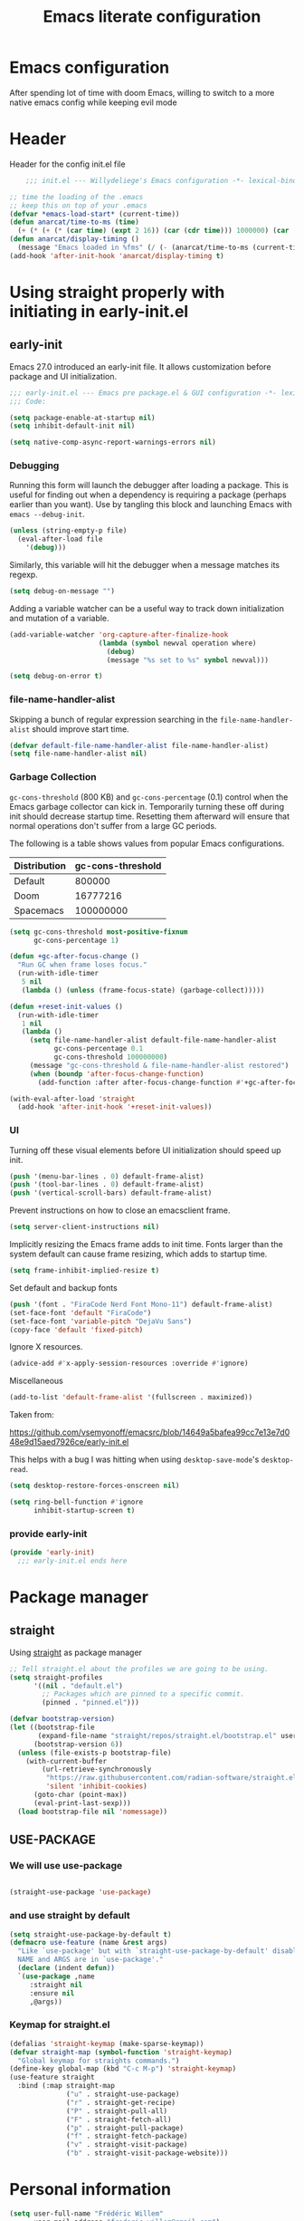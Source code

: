 #+TITLE: Emacs literate configuration
#+PROPERTY: header-args :tangle init.el :results none
#+OPTIONS: toc:nil num:nil
#+auto_tangle: t

* Emacs configuration
After spending lot of time with doom Emacs, willing to switch to a more native emacs config while keeping evil mode
* Header
Header for the config init.el file
#+begin_src emacs-lisp
    ;;; init.el --- Willydeliege's Emacs configuration -*- lexical-binding: t -*-

;; time the loading of the .emacs
;; keep this on top of your .emacs
(defvar *emacs-load-start* (current-time))
(defun anarcat/time-to-ms (time)
  (+ (* (+ (* (car time) (expt 2 16)) (car (cdr time))) 1000000) (car (cdr (cdr time)))))
(defun anarcat/display-timing ()
  (message "Emacs loaded in %fms" (/ (- (anarcat/time-to-ms (current-time)) (anarcat/time-to-ms *emacs-load-start*)) 1000000.0)))
(add-hook 'after-init-hook 'anarcat/display-timing t)

#+end_src

* Using straight properly with initiating in early-init.el
** early-init
:PROPERTIES:
:header-args: :tangle-mode o444 :results silent :tangle ~/.emacs.d/early-init.el
:END:
Emacs 27.0 introduced an early-init file. It allows customization before package and UI initialization.
#+begin_src emacs-lisp :lexical t
  ;;; early-init.el --- Emacs pre package.el & GUI configuration -*- lexical-binding: t; -*-
  ;;; Code:
#+end_src

#+begin_src emacs-lisp :lexical t
(setq package-enable-at-startup nil)
(setq inhibit-default-init nil)
#+end_src

#+begin_src emacs-lisp :lexical t
(setq native-comp-async-report-warnings-errors nil)
#+end_src

*** Debugging
Running this form will launch the debugger after loading a package.
This is useful for finding out when a dependency is requiring a package (perhaps earlier than you want).
Use by tangling this block and launching Emacs with =emacs --debug-init=.

#+begin_src emacs-lisp :var file="" :results silent :tangle no
(unless (string-empty-p file)
  (eval-after-load file
    '(debug)))
#+end_src

Similarly, this variable will hit the debugger when a message matches its regexp.
#+begin_src emacs-lisp :tangle no
(setq debug-on-message "")
#+end_src

Adding a variable watcher can be a useful way to track down initialization and mutation of a variable.
#+begin_src emacs-lisp :tangle no
(add-variable-watcher 'org-capture-after-finalize-hook
                      (lambda (symbol newval operation where)
                        (debug)
                        (message "%s set to %s" symbol newval)))
#+end_src

#+begin_src emacs-lisp :tangle no
(setq debug-on-error t)
#+end_src

*** file-name-handler-alist
Skipping a bunch of regular expression searching in the =file-name-handler-alist= should improve start time.
#+begin_src emacs-lisp :lexical t
(defvar default-file-name-handler-alist file-name-handler-alist)
(setq file-name-handler-alist nil)
#+end_src

*** Garbage Collection
=gc-cons-threshold= (800 KB) and =gc-cons-percentage= (0.1) control when the Emacs garbage collector can kick in.
Temporarily turning these off during init should decrease startup time.
Resetting them afterward will ensure that normal operations don't suffer from a large GC periods.

The following is a table shows values from popular Emacs configurations.

| Distribution | gc-cons-threshold |
|--------------+-------------------|
| Default      |            800000 |
| Doom         |          16777216 |
| Spacemacs    |         100000000 |

#+begin_src emacs-lisp :lexical t
(setq gc-cons-threshold most-positive-fixnum
      gc-cons-percentage 1)

(defun +gc-after-focus-change ()
  "Run GC when frame loses focus."
  (run-with-idle-timer
   5 nil
   (lambda () (unless (frame-focus-state) (garbage-collect)))))
#+end_src

#+begin_src emacs-lisp :lexical t
(defun +reset-init-values ()
  (run-with-idle-timer
   1 nil
   (lambda ()
     (setq file-name-handler-alist default-file-name-handler-alist
           gc-cons-percentage 0.1
           gc-cons-threshold 100000000)
     (message "gc-cons-threshold & file-name-handler-alist restored")
     (when (boundp 'after-focus-change-function)
       (add-function :after after-focus-change-function #'+gc-after-focus-change)))))

(with-eval-after-load 'straight
  (add-hook 'after-init-hook '+reset-init-values))
#+end_src

*** UI
Turning off these visual elements before UI initialization should speed up init.
#+begin_src emacs-lisp :lexical t
(push '(menu-bar-lines . 0) default-frame-alist)
(push '(tool-bar-lines . 0) default-frame-alist)
(push '(vertical-scroll-bars) default-frame-alist)
#+end_src

Prevent instructions on how to close an emacsclient frame.
#+begin_src emacs-lisp :lexical t
(setq server-client-instructions nil)
#+end_src

Implicitly resizing the Emacs frame adds to init time.
Fonts larger than the system default can cause frame resizing, which adds to startup time.
#+begin_src emacs-lisp :lexical t
(setq frame-inhibit-implied-resize t)
#+end_src

Set default and backup fonts
#+begin_src emacs-lisp :lexical t
(push '(font . "FiraCode Nerd Font Mono-11") default-frame-alist)
(set-face-font 'default "FiraCode")
(set-face-font 'variable-pitch "DejaVu Sans")
(copy-face 'default 'fixed-pitch)
#+end_src
Ignore X resources.
#+begin_src emacs-lisp :lexical t
(advice-add #'x-apply-session-resources :override #'ignore)
#+end_src

Miscellaneous
#+begin_src emacs-lisp
(add-to-list 'default-frame-alist '(fullscreen . maximized))
#+end_src

Taken from:

[[https://github.com/vsemyonoff/emacsrc/blob/14649a5bafea99cc7e13e7d048e9d15aed7926ce/early-init.el]]

This helps with a bug I was hitting when using =desktop-save-mode='s =desktop-read=.
#+begin_src emacs-lisp :lexical t
(setq desktop-restore-forces-onscreen nil)
#+end_src

#+begin_src emacs-lisp :lexical t
(setq ring-bell-function #'ignore
      inhibit-startup-screen t)
#+end_src

*** provide early-init
#+begin_src emacs-lisp :lexical t
(provide 'early-init)
  ;;; early-init.el ends here
#+end_src

* Package manager
** straight
Using [[https://github.com/radian-software/straight.el#getting-started][straight]] as package manager
#+begin_src emacs-lisp
;; Tell straight.el about the profiles we are going to be using.
(setq straight-profiles
      '((nil . "default.el")
        ;; Packages which are pinned to a specific commit.
        (pinned . "pinned.el")))
#+end_src

#+begin_src emacs-lisp
(defvar bootstrap-version)
(let ((bootstrap-file
       (expand-file-name "straight/repos/straight.el/bootstrap.el" user-emacs-directory))
      (bootstrap-version 6))
  (unless (file-exists-p bootstrap-file)
    (with-current-buffer
        (url-retrieve-synchronously
         "https://raw.githubusercontent.com/radian-software/straight.el/develop/install.el"
         'silent 'inhibit-cookies)
      (goto-char (point-max))
      (eval-print-last-sexp)))
  (load bootstrap-file nil 'nomessage))
#+end_src

** USE-PACKAGE
*** We will use use-package
#+begin_src emacs-lisp

(straight-use-package 'use-package)

#+end_src
*** and use straight by default
#+begin_src emacs-lisp
(setq straight-use-package-by-default t)
(defmacro use-feature (name &rest args)
  "Like `use-package' but with `straight-use-package-by-default' disabled.
  NAME and ARGS are in `use-package'."
  (declare (indent defun))
  `(use-package ,name
     :straight nil
     :ensure nil
     ,@args))
#+end_src

*** Keymap for straight.el
#+begin_src emacs-lisp
  (defalias 'straight-keymap (make-sparse-keymap))
  (defvar straight-map (symbol-function 'straight-keymap)
    "Global keymap for straights commands.")
  (define-key global-map (kbd "C-c M-p") 'straight-keymap)
  (use-feature straight
    :bind (:map straight-map
                ("u" . straight-use-package)
                ("r" . straight-get-recipe)
                ("P" . straight-pull-all)
                ("F" . straight-fetch-all)
                ("p" . straight-pull-package)
                ("f" . straight-fetch-package)
                ("v" . straight-visit-package)
                ("b" . straight-visit-package-website)))
#+end_src

* Personal information
#+begin_src emacs-lisp
(setq user-full-name "Frédéric Willem"
      user-mail-address "frederic.willem@gmail.com")
#+end_src

* Defaults
** Save place
#+begin_src emacs-lisp
;; Save the last place edited in files
(use-feature saveplace
  :config
  (save-place-mode 1)
  (setq save-place-file (locate-user-emacs-file "places" ".emacs-places")
        save-place-forget-unreadable-files nil))
#+end_src

** Emacs
#+begin_src emacs-lisp
  (use-feature emacs
    :bind ("C-x C" . save-buffers-kill-emacs)
    :init
    (require 'diary-lib)
    (shell-command "xcape -e 'Control_L=Escape'")
    (defvar ctrl-z-map (make-sparse-keymap))
    (global-set-key [(control ?z)] ctrl-z-map))
#+end_src

** Winner-mode
#+begin_src emacs-lisp
  (use-feature winner
    :bind (:map winner-mode-map
                ("C-\\" . winner-undo)
                ("C-|" . winner-redo))
    :init
    (winner-mode)
    (keymap-unset winner-mode-map "C-c <left>")
    (keymap-unset winner-mode-map "C-c <right>"))
#+end_src

** Recentf
#+begin_src emacs-lisp
(use-feature recentf
  :hook (emacs-startup .  recentf-mode)
  :config
  (setq recentf-max-menu-items 25)
  (setq recentf-max-saved-items 25)
  (add-to-list 'recentf-exclude "~/.emacs.d/.cache/treemacs-persist"))
#+end_src

** Line numbers
#+begin_src emacs-lisp
(use-feature display-line-numbers
  :hook ((text-mode prog-mode) . display-line-numbers-mode)
  :config
  (setq-default display-line-numbers-type 'relative
                display-line-numbers-width 4))
#+end_src

** Display time in modeline
#+begin_src emacs-lisp
  (setq display-time-day-and-date t)
  (setq display-time-default-load-average nil)
  (setq display-time-24hr-format t)
  (display-time-mode)
#+end_src

** Defaults
#+begin_src emacs-lisp
(display-battery-mode 1)
(setq browse-url-browser-function 'browse-url-generic
      browse-url-generic-program "google-chrome-stable")
(defvar my/uname (shell-command-to-string "uname -a"))
(global-prettify-symbols-mode)
(defun delete-visited-file (buffer-name)
  "Delete the file visited by the buffer named BUFFER-NAME."
  (interactive "bDelete file visited by buffer ")
  (let* ((buffer (get-buffer buffer-name))
         (filename (buffer-file-name buffer)))
    (when buffer
      (when (and filename
                 (file-exists-p filename))
        (delete-file filename))
      (kill-buffer buffer))))
(keymap-global-set "C-x D" 'delete-visited-file)
(defvar my/using-android (string-match "Android" my/uname))
#+end_src

** isearch
#+begin_src emacs-lisp
  (use-feature isearch
    :config
    (setq isearch-lazy-count t
          isearch-repeat-on-direction-change t
          isearch-wrap-pause 'no
          isearch-allow-prefix t))
#+end_src

** ispell
#+begin_src emacs-lisp
  (use-feature ispell
    ;; :custom
    ;; (ispell-dictionary "fr_FR,en_US,en_GB")
    :config
    (ispell-set-spellchecker-params))

#+end_src

** Help
*** Helpful
Better help buffer
#+begin_src emacs-lisp
(use-package helpful
  :init
  (setq helpful--view-literal t)
  :bind (("C-c C-." . helpful-at-point)
         ("C-h f" . helpful-callable)
         ("C-h v" . helpful-variable)
         ("C-h k" . helpful-key)
         ("C-h x" . helpful-command)))
#+end_src

*** Womanizer
#+begin_src emacs-lisp
(use-feature help
  :bind (:map help-map
              ("W" . woman)))
#+end_src

** Terminals
*** Vterm
#+begin_src emacs-lisp
  (use-package vterm
    :bind (:map project-prefix-map
                ("t" . project-vterm))
    :preface
    (defun project-vterm ()
      (interactive)
      (defvar vterm-buffer-name)
      (let* ((default-directory (project-root     (project-current t)))
             (vterm-buffer-name (project-prefixed-buffer-name "vterm"))
             (vterm-buffer (get-buffer vterm-buffer-name)))
        (if (and vterm-buffer (not current-prefix-arg))
            (pop-to-buffer vterm-buffer  (bound-and-true-p display-comint-buffer-action))
          (vterm))))
    :init
    (with-eval-after-load 'project
      (add-to-list 'project-switch-commands     '(project-vterm "Vterm") t))
    :hook (vterm-mode . puni-disable-puni-mode))
#+end_src

*** Meow-vterm
#+begin_src emacs-lisp
(use-package meow-vterm
  :straight (meow-vterm :host github :repo "accelbread/meow-vterm")
  :init
  (meow-vterm-enable))
#+end_src

*** Vterm toggle
#+begin_src emacs-lisp
(use-package vterm-toggle
  :bind (("C-c t t" . vterm-toggle)
         ("C-c t V" . vterm-toggle-cd)))
#+end_src

*** Multi vterm
Use vterm as multiplexer
#+begin_src emacs-lisp
(use-package multi-vterm
  :bind ( ("C-c t m" . multi-vterm)
          :map vterm-mode-map
          ("C-c t r" . multi-vterm-rename-buffer)
          ("C-c t n" . multi-vterm-next)
          ("C-c t p" . multi-vterm-prev))
  :config
  (define-key vterm-mode-map [return]  #'vterm-send-return)
  (setq vterm-keymap-exceptions nil))
#+end_src

*** Eshell
#+begin_src emacs-lisp
(use-feature eshell
  :bind ("C-c t e" . eshell))
(use-package eshell-vterm
  :hook (eshell-mode . eshell-vterm-mode)
  :after eshell
  :config)
#+end_src

*** Exec path
#+begin_src emacs-lisp
(use-package exec-path-from-shell
  :init
  (exec-path-from-shell-initialize))
#+end_src

** Custom.el
see [[https://github.com/protesilaos/dotfiles/blob/master/emacs/.emacs.d/prot-emacs.org#44-the-initel-setting-to-send-custom-file-to-oblivion][Prot's advice on custom.el]]
#+begin_src emacs-lisp
;; Disable the damn thing by making it disposable.
(setq custom-file (make-temp-file "emacs-custom-"))
(defun my/open-custon-file ()
  "Open the custom file."
  (interactive)
  (find-file custom-file))
(keymap-global-set "C-x c" 'my/open-custon-file)
#+end_src

** Backup files
#+begin_src emacs-lisp
  (use-feature files
    :config
    (setq backup-directory-alist `(("." . ,(expand-file-name "tmp/backups/" user-emacs-directory))))

    ;; auto-save-mode doesn't create the path automatically!
    (make-directory (expand-file-name "tmp/auto-saves/" user-emacs-directory) t)

    (setq auto-save-list-file-prefix (expand-file-name "tmp/auto-saves/sessions/" user-emacs-directory)
          auto-save-file-name-transforms `((".*" ,(expand-file-name "tmp/auto-saves/" user-emacs-directory) t)))

    (setq create-lockfiles nil))
#+end_src

** GPG
#+begin_src emacs-lisp
  (use-feature epa-file
    :init
    (epa-file-enable)
    (setq epa-file-encrypt-to "frederic.willem@gmail.com")
    (setq epg-pinentry-mode 'loopback))
#+end_src

** Mini buffer
#+begin_src emacs-lisp
  (setq enable-recursive-minibuffers t)
  (minibuffer-depth-indicate-mode)
#+end_src

* Keys
** meow
#+begin_src emacs-lisp
  (use-package meow
    :hook (meow-mode . meow-org-note-insert)
    :init
    (defun meow-org-note-insert ()
      "Enter insert mode in org note buffer.
      This is needed for minor modes"
      (if
          (or
           (equal
            (buffer-name)
            "*Org Note*")
           (equal
            (buffer-name)
            "COMMIT_EDITMSG"))
          (meow-insert-mode)))
    :config
    (defun meow-setup ()
      (setq meow-use-clipboard t
            meow-select-on-change nil
            meow-use-cursor-position-hack t
            meow-use-enhanced-selection-effect t)  ;; optional, for visual effect
      (add-to-list 'meow-mode-state-list '(mu4e-view-mode . motion))
      (add-to-list 'meow-mode-state-list '(cfw:calendar-mode . motion))
      (setcdr (assq 'vterm-mode meow-mode-state-list) 'insert)
      (add-to-list 'meow-keypad-start-keys '(?z . ?z) t)
      (meow-motion-overwrite-define-key
       ;; switch 'e' and 'p'
       '("e" . meow-prev)
       '("'" . repeat)
       '("<escape>" . ignore))
      (meow-leader-define-key
       ;; To the originally e in MOTION state, use SPC e.
       '("e" . "H-e")
       '("_" . meow-universal-argument)
       '("1" . meow-digit-argument)
       '("2" . meow-digit-argument)
       '("3" . meow-digit-argument)
       '("4" . meow-digit-argument)
       '("5" . meow-digit-argument)
       '("6" . meow-digit-argument)
       '("7" . meow-digit-argument)
       '("8" . meow-digit-argument)
       '("9" . meow-digit-argument)
       '("0" . meow-digit-argument))
      (meow-normal-define-key
       '("0" . meow-expand-0)
       '("1" . meow-expand-1)
       '("2" . meow-expand-2)
       '("3" . meow-expand-3)
       '("4" . meow-expand-4)
       '("5" . meow-expand-5)
       '("6" . meow-expand-6)
       '("7" . meow-expand-7)
       '("8" . meow-expand-8)
       '("9" . meow-expand-9)
       '("-" . negative-argument)
       '(";" . meow-reverse)
       '("," . meow-inner-of-thing)
       '("." . meow-bounds-of-thing)
       '("=" . format-all-region-or-buffer)
       '("[" . meow-beginning-of-thing)
       '("]" . meow-end-of-thing)
       '("/" . meow-visit)
       '("a" . meow-append)
       '("A" . meow-open-below)
       '("b" . meow-back-word)
       '("B" . meow-back-symbol)
       '("c" . meow-change)
       '("d" . meow-delete)
       '("e" . meow-prev)
       '("E" . meow-prev-expand)
       '("f" . meow-find)
       '("g" . meow-cancel-selection)
       '("G" . meow-grab)
       '("m" . meow-left)
       '("M" . meow-left-expand)
       '("i" . meow-right)
       '("I" . meow-right-expand)
       '("j" . meow-join)
       '("k" . meow-kill)
       '("l" . meow-line)
       '("L" . meow-goto-line)
       '("h" . meow-mark-word)
       '("H" . meow-mark-symbol)
       '("n" . meow-next)
       '("N" . meow-next-expand)
       '("o" . meow-block)
       '("O" . meow-to-block)
       '("p" . meow-yank)
       '("q" . meow-quit)
       '("r" . meow-replace)
       '("s" . meow-insert)
       '("S" . meow-open-above)
       '("t" . meow-till)
       '("u" . meow-undo)
       '("U" . meow-undo-in-selection)
       '("v" . meow-search)
       '("w" . meow-next-word)
       '("W" . meow-next-symbol)
       '("x" . meow-delete)
       '("X" . meow-backward-delete)
       '("y" . meow-save)
       '("z" . meow-pop-selection)
       '("'" . repeat)
       '("_" . meow-universal-argument)
       '("<escape>" . ignore)))
    (meow-setup)
    (meow-global-mode 1))
#+end_src

* Org mode
** Org basics
*** Org-mode
#+begin_src emacs-lisp
  (use-package org
    :straight (:type built-in)
    :hook (org-mode                . my/prettify)
    ;; :hook (server-after-make-frame . my/custom-agenda)
    :bind (("C-c l"               . org-store-link)
           ("C-c a"               . org-agenda)
           :map ctrl-z-map
           ("z"               . org-capture)
           ("a"               . my/custom-agenda)
           :map org-mode-map
           ("C-c $"               . org-archive-subtree-default))
    :custom
    (org-return-follows-link t)
    (org-agenda-skip-deadline-prewarning-if-scheduled t)
    (org-agenda-skip-timestamp-if-deadline-is-shown t)
    (org-agenda-restore-windows-after-quit t)
    (org-deadline-warning-days 5)
    (org-enforce-todo-dependencies t)
    :custom-face
    (org-agenda-date-weekend-today ((t (:inherit org-agenda-date
                                                 :underline t
                                                 :height 1.3))))
    (org-agenda-date-today ((t (:inherit org-agenda-date
                                         :underline t
                                         :height 1.3))))
    (org-level-1 ((t (:height 1.2))))
    (org-level-2 ((t (:height 1.15))))
    (org-level-3 ((t (:height 1.1))))
    :init
    (defun my/prettify ()
      (setq prettify-symbols-alist '((":PROPERTIES:" . "⚙️")
                                     (":LOGBOOK:" . "☰")
                                     ("#+begin_src" . ?✎)
                                     ("#+end_src"   . ?□)
                                     ("DEADLINE:" . "📆")
                                     ("CLOCK:" . "⏳")
                                     ("SCHEDULED:"  . "🪟") ; It's a window - not a plus sign in a box
                                     (":END:" . "🔚" ))))
    (setq org-directory "~/org/")
    (defvar journal-file "journal.org")
    (defun build-agenda ()
      (interactive)
      (setq org-agenda-files (directory-files org-directory nil ".*==project.*"))
      (add-to-list 'org-agenda-files journal-file)
      (add-to-list 'org-agenda-files "~/org/inbox.org"))
    (defun my-org-agenda ()
      (interactive)
      (if (not org-agenda-files)
          (build-agenda)))

     (add-function :before after-focus-change-function 'build-agenda)
   ;; Agenda styling
    (setq org-stuck-projects '("+Project/PROJ" ("NEXT" "WAIT" "MEETING" "HOLD") nil ""))
    (setq  org-agenda-block-separator ?─
           org-agenda-time-grid
           '((daily today require-timed)
             (800 1000 1200 1400 1600 1800 2000)
             " ┄┄┄┄┄ " "┄┄┄┄┄┄┄┄┄┄┄┄┄┄┄")
           org-agenda-current-time-string
           "⭠ now ─────────────────────────────────────────────────")
    (setq org-startup-indented t)
    (setq org-attach-store-link-p 'file)
    (org-babel-do-load-languages 'org-babel-load-languages
                                 (append org-babel-load-languages
                                         '((shell     . t)
                                           (java      . t))))
    (setq org-archive-default-command 'org-archive-to-archive-sibling)
    (setq org-confirm-babel-evaluate nil)
    (setq
     ;; Edit settings
     org-log-done 'time
     org-log-into-drawer t
     org-auto-align-tags nil
     org-tags-column 0
     org-fold-catch-invisible-edits 'show-and-error
     org-special-ctrl-a/e t
     org-insert-heading-respect-content t

     ;; Org styling, hide markup etc.
     org-hide-emphasis-markers t
     org-pretty-entities t
     org-ellipsis "…")
    (setq org-capture-templates `( ("p" "Protocol" entry
                                    (file+headline ,(concat org-directory "inbox.org") "Inbox")
                                    "* %:description\n Source:  %u, %:annotation \n#+BEGIN_QUOTE\n%i\n#+END_QUOTE\n\n\n%?" :immediate-finish t)
                                   ("L" "Protocol Link" entry
                                    (file+headline ,(concat org-directory "inbox.org") "Inbox")
                                    "* %? [[%:link][%:description]] \n Captured On: %U" :immediate-finish t)))
    (defun capture-filename ()
      "Select the project filename to capture to."
      (interactive)
      (let ((fpath (read-file-name "Project file name: "
                                   "~/org/*==project*"
                                   nil nil nil)))
        (find-file fpath)
        (goto-char (org-find-exact-headline-in-buffer "Tasks"))))
    (add-to-list 'org-capture-templates
                 '("t" "New [t]ask" entry
                   (function capture-filename)
                   "* TODO %?\n  %i"
                   :jump-to-captured t))
    (add-to-list 'org-capture-templates
                 '("j" "[j]ournal entry" entry
                   (file+olp+datetree journal-file)
                   "*  %<%I:%M %p>: %? " :tree-type year))

    (defun my/archive-project ()
      "Steps to archive a =project="
      (let (
            (org-enforce-todo-dependencies nil)
            (org-capture-templates
             '(("j" "journal" entry
                (file+olp+datetree journal-file)
                "* DONE %a\nCLOSED: %U\n%(org-paste-subtree 1)" :immediate-finish t :tree-type year))))
        (org-map-entries (lambda ()
                           (org-todo 'done)) nil 'tree)
        (org-copy-subtree)
        (denote-keywords-add '("ARCHIVE"))
        (denote-keywords-remove)
        (denote-rename-file-using-front-matter (buffer-file-name))
        (org-capture nil "j")))
    (defun make-archive()
      "Only archive when Tasks heading get the ARCHIVE tag."
      (when (and (member "ARCHIVE" (org-get-tags))
                 (member "Tasks" (org-heading-components)))
        (my/archive-project)))
    (add-hook 'org-after-tags-change-hook
              'make-archive)
    (setq org-datetree-add-timestamp 'active)
    (setq org-refile-targets '((org-agenda-files :maxlevel . 3)))
    (setq org-outline-path-complete-in-steps nil)         ; Refile in a single go
    (setq org-startup-folded 'show2levels)
    (setq org-tag-alist '((:startgroup . nil)
                          ("work" . ?w) ("family" . ?f)
                          ("personal" . ?p)
                          (:endgroup . nil)
                          ("ARCHIVE" . ?a)))
    (setq org-todo-keywords
          '((sequence
             "TODO(t)"  ; A task that needs doing & is ready to do
             "NEXT(n)"  ; The nex task in to perform in the project
             "MEETING"  ; Meeting
             "WAIT(w@)"  ; Something external is holding up this task
             "HOLD(h@)"  ; This task is paused/on hold because of me
             "IDEA(i)"  ; An unconfirmed and unapproved task or notion
             "|"
             "CANCELLED(c)"
             "DONE(d)")  ; Task successfully completed
            (sequence
             "PROJ(p)"  ; A project, which usually contains other tasks
             "|"
             "KILL(k)")
            (sequence
             "REPLY(r)"
             "|"
             "REPLIED(R)")))
    (setq org-todo-keyword-faces
          (quote (("TODO" :foreground "red" :weight bold)
                  ("NEXT" :foreground "blue" :weight bold)
                  ("WAITING" :foreground "orange" :weight bold)
                  ("DONE" :foreground "forest green" :weight bold)
                  ("HOLD" :foreground "magenta" :weight bold)
                  ("CANCELLED" :foreground "forest green" :weight bold)
                  ("MEETING" :foreground "forest green" :weight bold))))
    ;; make org-protocol available
    (require 'org-protocol)
    (defun my/custom-agenda ()
      "Open the agenda =z= view"
      (interactive)
      (my-org-agenda)
      (org-agenda nil "z")
      (delete-other-windows)))
#+end_src

*** Org-contrib
#+begin_src emacs-lisp
(use-package org-contrib
  :after org
  :init
  (require 'org-checklist))
#+end_src

** Org auto tangle
#+begin_src emacs-lisp
(use-package org-auto-tangle
  :after org
  :hook (org-mode . org-auto-tangle-mode))
#+end_src

** Org-agenda
*** org-super-agenda
#+begin_src emacs-lisp
  (use-package org-super-agenda
    :straight (org-super-agenda :type git :flavor melpa :host github :repo "willydeliege/org-super-agenda")
    :after org
    :config
    (org-super-agenda-mode)
    (setq org-agenda-custom-commands
          '(("z" "My view"
             ((agenda "" ((org-agenda-span 2)
                          (org-agenda-start-day "+0d")
                          (org-super-agenda-groups
                           '((:name ""
                                    :time-grid t
                                    :date today
                                    :deadline today
                                    :scheduled today)
                             ;; :order 1)
                             (:name "---------------------------------------------------------------------------------------" :anything)
                             ;; (:discard (:anything))
                             ))))
              (alltodo "" ((org-agenda-overriding-header "")
                           (org-super-agenda-groups
                            '(;; Each group has an implicit boolean OR operator between its selectors.
                              (:name "Important/Urgent"
                                     :and (:deadline (before "+2d") :priority "A")
                                     :and (:scheduled (before "+2d") :priority "A")
                                     :face (:foreground "firebrick1"))
                              (:name "Important/Not urgent"
                                     :and (:deadline (after "+2d") :priority "A")
                                     :and (:scheduled (after "+2d") :priority "A"))
                              (:name "Passed deadline"
                                     :and (:deadline past :todo ("TODO" "WAIT" "HOLD" "NEXT"))
                                     :face (:foreground "#7f1b19"))
                              (:scheduled past)
                              (:scheduled future)
                              (:priority<= "B"
                                           ;; Show this section after "Today" and "Important", because
                                           ;; their order is unspecified, defaulting to 0. Sections
                                           ;; are displayed lowest-number-first.
                                           :order 1)
                              (:name "Meeting"
                                     :todo "MEETING"
                                     :order 7)
                              (:name "Next"
                                     :todo "NEXT"
                                     :order 8)
                              (:name "Waiting"
                                     :todo "WAIT"
                                     :order 9)
                              (:name "On hold"
                                     :todo "HOLD"
                                     :order 10)
                              (:discard (:todo "PROJ"))))))))))
    (add-to-list 'org-agenda-custom-commands
                 '("w" "Weekly review" agenda ""
                   ((org-agenda-span 8)
                    (org-agenda-start-day "-7d")
                    (org-agenda-skip-archived-trees nil)
                    (org-agenda-start-with-log-mode 'only)
                    (org-agenda-log-mode-items '(state closed clock))))))
#+end_src

** Olivetti
*** Visual-mode
#+begin_src emacs-lisp
(use-package visual-fill-column)
#+end_src

*** olivetti-mode
Distraction-free writing
#+begin_src emacs-lisp
(use-package olivetti
  :config
  (defun my/distraction-free ()
    "Distraction-free writing environment using Olivetti package."
    (interactive)
    (if (equal olivetti-mode nil)
        (progn
          (window-configuration-to-register 1)
          (delete-other-windows)
          (text-scale-set 2)
          (setq display-line-numbers nil)
          ;; (visual-fill-column-mode)
          (olivetti-mode t))
      (progn
        (if (eq (length (window-list)) 1)
            (jump-to-register 1))
        (setq display-line-numbers 'relative)
        ;; (visual-fill-column-mode 0)
        (olivetti-mode 0)
        (text-scale-set 0))))
  :bind
  (("<f9>" . my/distraction-free)))
#+end_src

** Org notifications
#+begin_src emacs-lisp
(use-package org-alert
  :hook (after-init . org-alert-enable)
  :init
  (setq alert-default-style 'libnotify))
#+end_src

** Org clip link
#+begin_src emacs-lisp
  (use-package org-cliplink
    :after org
    :bind (:map ctrl-z-map
           ("l" . org-cliplink)))
#+end_src

** Org download
#+begin_src emacs-lisp
(use-package org-download :after org)
#+end_src

** Org ql
#+begin_src emacs-lisp
  (use-package org-ql
    :after org-super-agenda
    :custom
    (org-ql-views
     '(("Overview: Agenda-like" :buffers-files org-agenda-files :query
        (and
         (not
          (done))
         (or
          (habit)
          (deadline auto)
          (scheduled :to today)
          (ts-active :on today)))
        :sort
        (todo priority date)
        :super-groups org-super-agenda-groups :title "Agenda-like")
       ("Overview: NEXT tasks" :buffers-files org-agenda-files :query
        (todo "NEXT")
        :sort
        (date priority)
        :super-groups org-super-agenda-groups :title "Overview: NEXT tasks")
       ("Calendar: Today" :buffers-files org-agenda-files :query
        (ts-active :on today)
        :title "Today" :super-groups org-super-agenda-groups :sort
        (priority))
       ("Calendar: This week" .
        #[0 "\301 \302\303\304\305\304\306\304\307\310\301 \311\1!\10>\204\34\0\312\313\314\3D\"\210\211\315H\204\232\0\211\315\316\317\320\311\6\6!\10>\2048\0\312\313\314\6\10D\"\210\5\321H\204\223\0\5\321\311\6\10!\10>\210\6\7\322H\6\10\323H\6\11\324H\6\12\325H\6\13\326H\6\14\327H\5\203\215\0\4\203\215\0\3\203\215\0\2\203\215\0\1\203\215\0\211\203\215\0\330\331\6\7\6\7\6\7\6\7\6\7\6\7&\6!\266\206\202\221\0\330 \266\206I\210\5\321H\"!I\210\211\315H\262\1[\6\12#&\7\302\303\332\305\333\306\333\307\310\327\301 \311\1!\10>\204\300\0\312\313\314\3D\"\210\211\315H\204>\1\211\315\316\317\320\311\6\6!\10>\204\334\0\312\313\314\6\10D\"\210\5\321H\2047\1\5\321\311\6\10!\10>\210\6\7\322H\6\10\323H\6\11\324H\6\12\325H\6\13\326H\6\14\327H\5\2031\1\4\2031\1\3\2031\1\2\2031\1\1\2031\1\211\2031\1\330\331\6\7\6\7\6\7\6\7\6\7\6\7&\6!\266\206\2025\1\330 \266\206I\210\5\321H\"!I\210\211\315H\262\1Z\6\13#&\7\334\335 \336\337\5\340\6\6\257\5\341\342\343\344\345\346&\10\207"
            [cl-struct-ts-tags ts-now ts-apply :hour 0 :minute :second ts-adjust day type-of signal wrong-type-argument ts 7 string-to-number format-time-string "%w" 17 3 2 1 4 5 6 float-time encode-time 23 59 org-ql-search org-agenda-files ts-active :from :to :title "This week" :super-groups org-super-agenda-groups :sort
                               (priority)]
            34 "Show items with an active timestamp during this calendar week." nil])
       ("Calendar: Next week" .
        #[0 "\301\302\303\304 #\305\306\307\310\307\311\307\301\302\304 \312\1!\10>\204 \0\313\314\315\3D\"\210\211\303H\204\236\0\211\303\316\317\320\312\6\6!\10>\204<\0\313\314\315\6\10D\"\210\5\321H\204\227\0\5\321\312\6\10!\10>\210\6\7\322H\6\10\323H\6\11\324H\6\12\325H\6\13\326H\6\14\327H\5\203\221\0\4\203\221\0\3\203\221\0\2\203\221\0\1\203\221\0\211\203\221\0\330\331\6\7\6\7\6\7\6\7\6\7\6\7&\6!\266\206\202\225\0\330 \266\206I\210\5\321H\"!I\210\211\303H\262\1[\6\12#&\7\305\306\332\310\333\311\333\301\302\327\304 \312\1!\10>\204\304\0\313\314\315\3D\"\210\211\303H\204B\1\211\303\316\317\320\312\6\6!\10>\204\340\0\313\314\315\6\10D\"\210\5\321H\204;\1\5\321\312\6\10!\10>\210\6\7\322H\6\10\323H\6\11\324H\6\12\325H\6\13\326H\6\14\327H\5\2035\1\4\2035\1\3\2035\1\2\2035\1\1\2035\1\211\2035\1\330\331\6\7\6\7\6\7\6\7\6\7\6\7&\6!\266\206\2029\1\330 \266\206I\210\5\321H\"!I\210\211\303H\262\1Z\6\13#&\7\334\335 \336\337\5\340\6\6\257\5\341\342\343\344\345\346&\10\207"
            [cl-struct-ts-tags ts-adjust day 7 ts-now ts-apply :hour 0 :minute :second type-of signal wrong-type-argument ts string-to-number format-time-string "%w" 17 3 2 1 4 5 6 float-time encode-time 23 59 org-ql-search org-agenda-files ts-active :from :to :title "Next week" :super-groups org-super-agenda-groups :sort
                               (priority)]
            34 "Show items with an active timestamp during the next calendar week." nil])
       ("Review: Recently timestamped" . org-ql-view-recent-items)
       (#("Review: Dangling tasks" 0 22
          (help-echo "Tasks whose ancestor is done"))
        :buffers-files org-agenda-files :query
        (and
         (todo)
         (ancestors
          (done)))
        :title
        #("Review: Dangling tasks" 0 22
          (help-echo "Tasks whose ancestor is done"))
        :sort
        (todo priority date)
        :super-groups
        ((:auto-parent t)))
       (#("Review: Stale tasks" 0 19
          (help-echo "Tasks without a timestamp in the past 2 weeks"))
        :buffers-files org-agenda-files :query
        (and
         (ancestors
          (todo "PROJ"))
         (todo)
         (not
          (ts :from -14)))
        :sort
        (todo priority date)
        :narrow nil :super-groups
        ((:auto-parent t))
        :title "Review: Stale tasks")
       (#("Review: Stuck projects" 0 22
          (help-echo "Tasks with sub-tasks but no NEXT sub-tasks"))
        :buffers-files org-agenda-files :query
        (and
         (todo "PROJ")
         (descendants
          (todo))
         (not
          (descendants
           (todo "NEXT"))))
        :title
        #("Review: Stuck projects" 0 22
          (help-echo "Tasks with sub-tasks but no NEXT sub-tasks"))
        :sort
        (date priority)
        :super-groups org-super-agenda-groups))))
#+end_src

** Org crypt
#+begin_src emacs-lisp
(use-feature org-crypt
  :config
  (require 'org-crypt)
  (org-crypt-use-before-save-magic)
  (setq org-tags-exclude-from-inheritance '("crypt"))
  (setq org-crypt-key "frederic.willem@gmail.com"))
#+end_src

** Org passwords
#+begin_src emacs-lisp
  (use-package org-passwords
    :defer 5
    :straight `(org-passwords :type git :repo "https://bitbucket.org/alfaromurillo/org-passwords.el.git" :files (:defaults))
    :bind ((:map ctrl-z-map
                 ("q" . org-passwords)
                 :map org-passwords-mode-map
                 ("C-c u" . org-passwords-copy-username)
                 ("C-c s" . org-passwords-copy-password)
                 ("C-c o" . org-passwords-open-url)))
    :custom
    (org-passwords-file "~/org/password.org.gpg")
    :config
    (setq enable-recursive-minibuffers t)
    (setq org-passwords-random-words-dictionary "/etc/dictionaries-common/words")
    (add-to-list 'org-capture-templates
                 '("P" "password" entry (file "~/org/password.org.gpg")
                   "* %^{Title}\n  %^{URL}p %^{USERNAME}p %^{PASSWORD}p")))
#+end_src

** org-timeblock
#+begin_src emacs-lisp
  (use-package org-timeblock
    :bind (:map ctrl-z-map
                ("t" . org-timeblock)))
#+end_src

* Dired
** Dired
#+begin_src emacs-lisp
  (use-feature dired
    :hook (dired-mode . dired-hide-details-mode)
    :hook (dired-mode . dired-omit-mode)
    :custom
    (dired-create-destination-dirs 'ask)
    :init
    (setq dired-omit-files (rx (seq bol "." (not (any "."))))
          dired-listing-switches "-Al -h -v --group-directories-first"))
#+end_src

** Dired sudo
#+begin_src emacs-lisp
(use-package dired-toggle-sudo :after dired)
#+end_src

** Dired subtree
#+begin_src emacs-lisp
  (use-package dired-subtree
    :after dired
    :bind (:map dired-mode-map
                ("TAB" . dired-subtree-toggle)))
#+end_src

** Dired imenu
#+begin_src emacs-lisp
(use-package dired-imenu
  :after dired)
#+end_src

** Dired git
#+begin_src emacs-lisp
(use-package dired-git-info
  :bind (:map dired-mode-map
              (")" . dired-git-info-mode))
  :after (dired))
#+end_src

** fd-dired
#+begin_src emacs-lisp
(use-package fd-dired
  :config
  (defun fd-name-dired-vcs (dir pattern)
    (interactive
     "DFd-name (directory): \nsFd-name (filename regexp): ")
    (let ((fd-dired-pre-fd-args
           (concat " --no-ignore-vcs " fd-dired-pre-fd-args)))
      (fd-dired dir (shell-quote-argument pattern))))
  (defun fd-grep-dired-vcs (dir regexp)
    (interactive "DFd-grep (directory): \nsFd-grep (rg regexp): ")
    (let ((fd-dired-pre-fd-args
           (concat " --no-ignore-vcs " fd-dired-pre-fd-args)))
      (fd-dired dir (concat "--exec " fd-grep-dired-program
                            " " fd-grep-dired-pre-grep-args " "
                            (shell-quote-argument regexp)
                            " -0 -ls ")))))
#+end_src

* Version control
** Magit
#+begin_src emacs-lisp
  ;; wanted by magit
  (use-package transient)

  (use-package magit
    :bind (("C-M-g" . magit-status)
           :map ctl-x-map
           ("g" . magit-status)
           :map project-prefix-map
           ("m" . magit-project-status))
    :custom
    (magit-diff-refine-hunk 'all)
    (magit-define-global-key-bindings 'default)
    :init
    (with-eval-after-load 'project
      (add-to-list 'project-switch-commands     '(magit-project-status "magit") t))
    :config
    (setq magit-display-buffer-function 'magit-display-buffer-same-window-except-diff-v1))
#+end_src

** Orgit
#+begin_src emacs-lisp
(use-package orgit :after magit)
#+end_src

** Forge
Used to play with forges like GitHub or gitlab
#+begin_src emacs-lisp
(use-package forge
  :after magit)
#+end_src

** Orgit for forge
#+begin_src emacs-lisp
(use-package orgit-forge
  :after (orgit forge))
#+end_src

** Diff-hl
#+begin_src emacs-lisp
  (use-package diff-hl
    :bind (:map ctrl-z-map
                ("v *" . diff-hl-show-hunk)
                ("v S" . diff-hl-stage-current-hunk)
                ("v [" . diff-hl-previous-hunk)
                ("v ]" . diff-hl-next-hunk)
                ("v n" . diff-hl-revert-hunk)
                ("v {" . diff-hl-show-hunk-previous)
                ("v }" . diff-hl-show-hunk-next))
    :hook ((magit-pre-refresh . diff-hl-magit-pre-refresh)
           (magit-post-refresh . diff-hl-magit-post-refresh)
           (dired-mode . diff-hl-dired-mode))
    :custom
    (diff-hl-draw-borders nil)
    (diff-hl-show-staged-changes nil)
    (diff-hl-show-hunk-inline-popup-smart-lines nil)
    :init
    (global-diff-hl-mode 1)
    (diff-hl-flydiff-mode 1))
#+end_src

* Denote
** Denote Protesilaos Stavrou

#+begin_src emacs-lisp
(use-package denote
  :after org
  :straight (:host sourcehut :repo "protesilaos/denote")
  :hook (dired-mode . denote-dired-mode)
  :bind (("C-c n n" . denote)
         ("C-c n c" . denote-region) ; "contents" mnemonic
         ("C-c n n" . denote-type)
         ("C-c n d" . denote-date)
         ("C-c n z" . denote-signature) ; "zettelkasten" mnemonic
         ("C-c n s" . denote-subdirectory)
         ("C-c n t" . denote-template)
         ("C-c n r" . denote-rename-file)
         ("C-c n R" . denote-rename-file-using-front-matter)
         ("C-c n p" . my/find-project-files)
         :map org-mode-map
         ("C-c n i" . denote-link) ; "insert" mnemonic
         ("C-c n I" . denote-add-links)
         ("C-c n b" . denote-backlinks)
         ("C-c n k a" . denote-keywords-add)
         ("C-c n k r" . denote-keywords-remove)
         ("C-c n f f" . denote-find-link)
         ("C-c n f b" . denote-find-backlink)
         ;; Key bindings specifically for Dired.
         :map dired-mode-map
         ("C-c C-d C-i" . denote-link-dired-marked-notes)
         ("C-c C-d C-r" . denote-dired-rename-files)
         ("C-c C-d C-k" . denote-dired-rename-marked-files-with-keywords)
         ("C-c C-d C-R" . denote-dired-rename-marked-files-using-front-matter))
  :init
  (defun my/find-project-files()
    "Open dired and select the projects files."
    (interactive)
    (dired "~/org/*==project*"))
  :config
  ;; Remember to check the doc strings of those variables.
  (setq denote-directory org-directory)
  (setq denote-known-keywords '("project" "family" "work" "personal" "archive"))
  (setq denote-infer-keywords t)
  (setq denote-sort-keywords t)
  (setq denote-file-type nil) ; Org is the default, set others here
  (setq denote-excluded-directories-regexp nil)
  (setq denote-excluded-keywords-regexp nil)
  (setq denote-prompts '(title keywords template signature))

  ;; Pick dates, where relevant, with Org's advanced interface:
  (setq denote-date-prompt-use-org-read-date t)


  ;; Read this manual for how to specify `denote-templates'.  We do not
  ;; include an example here to avoid potential confusion.

  (setq denote-templates
        '((empty . "")
          (project .  "#+category: TO_FILL\n\n\n* Objective/Goals\n* Brainstorming\n* PROJ Tasks\n** TODO initial task\n* Communication\n* Dates\n* Notes\n* Reference material\n")))

  (setq denote-date-format nil) ; read doc string
  (defun my-denote-org-extract-subtree (&optional silo)
    "Create new Denote note using current Org subtree.
   Make the new note use the Org file type, regardless of the value
   of `denote-file-type'.

   With an optional SILO argument as a prefix (\\[universal-argument]),
   ask user to select a SILO from `my-denote-silo-directories'.

   Use the subtree title as the note's title.  If available, use the
   tags of the heading are used as note keywords.

   Delete the original subtree."
    (interactive
     (list (when current-prefix-arg
             (completing-read "Select a silo: " my-denote-silo-directories nil t))))
    (if-let ((text (org-get-entry))
             (heading (org-get-heading :no-tags :no-todo :no-priority :no-comment)))
        (let ((element (org-element-at-point))
              (tags (org-get-tags))
              (denote-user-enforced-denote-directory silo))
          (delete-region (org-entry-beginning-position)
                         (save-excursion (org-end-of-subtree t) (point)))
          (denote heading
                  tags
                  'org
                  nil
                  (or
                   ;; Check PROPERTIES drawer for :created: or :date:
                   (org-element-property :CREATED element)
                   (org-element-property :DATE element)
                   ;; Check the subtree for CLOSED
                   (org-element-property :raw-value
                                         (org-element-property :closed element))))
          (insert text))
      (user-error "No subtree to extract; aborting")))

  ;; By default, we do not show the context of links.  We just display
  ;; file names.  This provides a more informative view.
  (setq denote-backlinks-show-context t)

  ;; Also see `denote-link-backlinks-display-buffer-action' which is a bit
  ;; advanced.

  ;; If you use Markdown or plain text files (Org renders links as buttons
  ;; right away)
  (add-hook 'find-file-hook #'denote-link-buttonize-buffer)

  ;; We use different ways to specify a path for demo purposes.
  (setq denote-dired-directories
        (list denote-directory
              (thread-last denote-directory (expand-file-name "attachments"))
              ;; (expand-file-name "~/Documents/books")
              ))


  ;; Automatically rename Denote buffers using the `denote-rename-buffer-format'.
  (denote-rename-buffer-mode 1)


  (setq denote-org-capture-specifiers "%l\n%i\n%?")

  ;; Also check the commands `denote-link-after-creating',
  ;; `denote-link-or-create'.  You may want to bind them to keys as well.


  ;; If you want to have Denote commands available via a right click
  ;; context menu, use the following and then enable
  ;; `context-menu-mode'.
  (add-hook 'context-menu-functions #'denote-context-menu))
#+end_src

** Denote menu
#+begin_src emacs-lisp
(use-package denote-menu
  :after org
  :bind ("C-c d" . list-denotes)
  :init
  (require 'denote-org-dblock)
  (setq denote-menu-show-file-signature t)
  (defun my/denote-menu-filter-project-oonly ()
    (interactive)
    (setq denote-menu-current-regex "==project")
    (denote-menu-update-entries)))

#+end_src

* UI
** avy
avy - jump to character
see https://karthinks.com/software/avy-can-do-anything/
#+begin_src emacs-lisp
  (use-package dictionary)
  (use-package avy
    :custom
    (avy-keys '(?a ?r ?s ?t ?g ?n ?e ?i ?o))   ;; colemak-friendly
    :config
    (defun avy-action-kill-whole-line (pt)
      (save-excursion
        (goto-char pt)
        (kill-whole-line))
      (select-window
       (cdr
        (ring-ref avy-ring 0)))
      t)

    (setf (alist-get ?k avy-dispatch-alist) 'avy-action-kill-stay
          (alist-get ?K avy-dispatch-alist) 'avy-action-kill-whole-line)
    (defun avy-action-copy-whole-line (pt)
      (save-excursion
        (goto-char pt)
        (cl-destructuring-bind (start . end)
            (bounds-of-thing-at-point 'line)
          (copy-region-as-kill start end)))
      (select-window
       (cdr
        (ring-ref avy-ring 0)))
      t)

    (defun avy-action-yank-whole-line (pt)
      (avy-action-copy-whole-line pt)
      (save-excursion (yank))
      t)

    (setf (alist-get ?y avy-dispatch-alist) 'avy-action-yank
          (alist-get ?w avy-dispatch-alist) 'avy-action-copy
          (alist-get ?W avy-dispatch-alist) 'avy-action-copy-whole-line
          (alist-get ?Y avy-dispatch-alist) 'avy-action-yank-whole-line)
    (defun avy-action-teleport-whole-line (pt)
      (avy-action-kill-whole-line pt)
      (save-excursion (yank)) t)

    (setf (alist-get ?t avy-dispatch-alist) 'avy-action-teleport
          (alist-get ?T avy-dispatch-alist) 'avy-action-teleport-whole-line)

    (defun avy-action-mark-to-char (pt)
      (activate-mark)
      (goto-char pt))

    (setf (alist-get ?  avy-dispatch-alist) 'avy-action-mark-to-char)
    (defun avy-action-flyspell (pt)
      (save-excursion
        (goto-char pt)
        (when (require 'flyspell nil t)
          (flyspell-auto-correct-word)))
      (select-window
       (cdr (ring-ref avy-ring 0)))
      t)

    ;; Bonjour Bind to semicolon (flyspell uses C-;)
    (setf (alist-get ?\; avy-dispatch-alist) 'avy-action-flyspell)
    ;; TODO add dictionnary
    (defun dictionary-search-dwim (&optional arg)
      "Search for definition of word at point. If region is active,
        search for contents of region instead. If called with a prefix
        argument, query for word to search."
      (interactive "P")
      (if arg
          (dictionary-search nil)
        (if (use-region-p)
            (dictionary-search (buffer-substring-no-properties
                                (region-beginning)
                                (region-end)))
          (if (thing-at-point 'word)
              (dictionary-lookup-definition)
            (dictionary-search-dwim '(4))))))

    (defun avy-action-define (pt)
      (save-excursion
        (goto-char pt)
        (dictionary-search-dwim))
      (select-window
       (cdr (ring-ref avy-ring 0)))
      t)

    (setf (alist-get ?= avy-dispatch-alist) 'avy-action-define)

    (defun avy-action-helpful (pt)
      (save-excursion
        (goto-char pt)
        (helpful-at-point))
      (select-window
       (cdr (ring-ref avy-ring 0)))
      t)

    (setf (alist-get ?H avy-dispatch-alist) 'avy-action-helpful)
    (defun avy-action-embark (pt)
      (unwind-protect
          (save-excursion
            (goto-char pt)
            (embark-act))
        (select-window
         (cdr (ring-ref avy-ring 0))))
      t)

    (setf (alist-get ?. avy-dispatch-alist) 'avy-action-embark)

    :bind (("M-j" . avy-goto-char-timer)))
#+end_src

** Theme
*** modus themes
#+begin_src emacs-lisp
(use-package modus-themes
  :config
  (setq modus-themes-to-toggle '(modus-operandi-tinted modus-vivendi-tinted)
        modus-themes-org-blocks 'tinted-background))

#+end_src

*** ef-themes
#+begin_src emacs-lisp
(use-package ef-themes
  :bind   ("<f6>" . ef-themes-toggle)
  :config
  (setq ef-themes-to-toggle '(ef-duo-dark ef-duo-light)))
#+end_src

*** Doom-theme
#+begin_src emacs-lisp
(use-package doom-themes)
#+end_src

*** Theme changer
Change light to dark theme according to the sunset/sunrise
#+begin_src emacs-lisp
(use-package theme-changer
  :config
  (setq calendar-location-name "Saint-Nicolas, BE"
        calendar-latitude 50.628
        calendar-longitude 5.516)
  (change-theme 'ef-duo-light 'ef-duo-dark))
#+end_src

** Icons
*** Nerd Icons
#+begin_src emacs-lisp
(use-package nerd-icons
  ;; :custom
  ;; The Nerd Font you want to use in GUI
  ;; "Symbols Nerd Font Mono" is the default and is recommended
  ;; but you can use any other Nerd Font if you want
  ;; (nerd-icons-font-family "Symbols Nerd Font Mono")
  )
#+end_src

*** Nerd icons completion
#+begin_src emacs-lisp
(use-package nerd-icons-completion
  :after marginalia
  :config
  (nerd-icons-completion-mode)
  (add-hook 'marginalia-mode-hook #'nerd-icons-completion-marginalia-setup))

#+end_src

*** Nerd icons for dired
#+begin_src emacs-lisp
(use-package nerd-icons-dired
  :hook
  (dired-mode . nerd-icons-dired-mode))
#+end_src

** Modeline
*** Doom-modeline
#+begin_src emacs-lisp
(use-package doom-modeline
  :init
  (setq doom-modeline-buffer-file-name-style 'buffer-neme)
  (doom-modeline-mode))
#+end_src

** Windows
#+begin_src emacs-lisp
(use-package switch-window
  :config
  (setq switch-window-minibuffer-shortcut ?z)
  :bind (("M-o" . switch-window)
         ("C-x 1" . switch-window-then-maximize)
         ("C-x 2" . switch-window-then-split-below)
         ("C-x 3" . switch-window-then-split-right)
         ("C-x 0"  . switch-window-then-delete)

         ("C-x 4 d" . switch-window-then-dired)
         ("C-x 4 f" . switch-window-then-find-file)
         ("C-x 4 m" . switch-window-then-compose-mail)
         ("C-x 4 r" . switch-window-then-find-file-read-only)

         ("C-x 4 C-f" . switch-window-then-find-file)
         ("C-x 4 C-o" . switch-window-then-display-buffer)

         ("C-x 4 0" . switch-window-then-kill-buffer)))
#+end_src

#+begin_src emacs-lisp
  (use-package shackle
    :disabled t
    :init
    (setq shackle-default-alignment 'below
          shackle-default-size 0.4
          shackle-rules '(
                          ("\\`\\*help.*?\\*\\'" :regexp t :align t :close-on-realign t :size 0.33 :select t)
                          ('helpful-mode :align t :close-on-realign t :size 0.33 :select t)
                          ("\\`\\*Flycheck.*?\\*\\'" :regexp t :align t :close-on-realign t :size 12 :select nil)
                          ("\\`\\*Shell Command Output.*?\\*\\'" :regexp t :align t :close-on-realign t :size 12 :select nil)
                          ("\\`\\*Async Shell Command.*?\\*\\'" :regexp t :align t :close-on-realign t :size 12 :select nil)
                          ("\\`\\*Directory.*?\\*\\'" :regexp t :align t :close-on-realign t :size 12 :select t)
                          ("\\`\\*vc-change-log.*?\\*\\'" :regexp t :align t :close-on-realign t :size 0.33 :select nil)

                          ("\\`\\*HTTP Response.*?\\*\\'" :regexp t :align t :close-on-realign t :size 20 :select nil)
                          ("\\*Agenda Commands\\*" :regexp t   :align t :close-on-realign t :size 20 :select t)

                          ("\\`\\*xref.*?\\*\\'" :regexp t :align t :close-on-realign t :size 15 :select t)

                          ;; TODO make this working with shells modes
                          ('ansi-term-mode :align t :close-on-realign t :size 0.4 :select t)
                          ('occur-mode :align right :close-on-realign t :size 0.4 :select t)
                          ('grep-mode   :align left :close-on-realign t :size 0.5 :select t)
                          ;; TODO have a look to https://github.com/jixiuf/vterm-toggle
                          ("\\*vterm.*?\\*" :regexp t  :align t :close-on-realign t :size 0.4 :select t)
                          ('shell-mode :align t :close-on-realign t :size 0.4 :select t)
                          ('eshell-mode :align left :close-on-realign t :size 0.4 :select t)

                          ('magit-status-mode   :align t :select t :size 0.33 :only t)
                          ('magit-popup-mode :align t :select t :size 0.33 :close-on-realign t)
                          ('magit-diff-mode   :select nil :align left :size 0.5 :only t)
                          ('magit-log-mode   :select t :align t :size 0.4 :only t)
                          ('magit-revision-mode   :select t :align t :size 0.5 :close-on-realign t)

                          ;; lsp
                          ("\\`\\*lsp-help.*?\\*\\'" :regexp t :align t :close-on-realign t :size 10 :select t)

                          ('completion-list-mode :align t :close-on-realign t :size 0.33 :select t)
                          ('compilation-mode :align t :close-on-realign t :size 0.33 :select t)
                          ("*Warnings*" :align t :close-on-realign t :size 0.33 :select nil)
                          ("*Messages*" :align t :close-on-realign t :size 0.33 :select nil)))
    :config
    (shackle-mode 1))
#+end_src
#+begin_src emacs-lisp
(use-package transpose-frame
  :bind ("C-x R" . transpose-frame))

#+end_src
#+begin_src emacs-lisp
(use-package golden-ratio
  :hook (after-init . golden-ratio-mode))
#+end_src

* Editing
** Sudo edit
#+begin_src emacs-lisp
  (use-package sudo-edit
    :after embark
    :bind (:map embark-file-map ("s" . sudo-edit-find-file)))
#+end_src

** Undoing
#+begin_src emacs-lisp
  (use-package undo-fu)
#+end_src

#+begin_src emacs-lisp
  (use-package undo-fu-session
    :hook (after-init . undo-fu-session-global-mode))
#+end_src

#+begin_src emacs-lisp
  (use-package vundo
    :demand t
    :bind ("C-x u" . vundo))
#+end_src

** Parens
*** Electric pair mode
#+begin_src emacs-lisp
(use-feature elec-pair
  :init
  (electric-pair-mode))
#+end_src

*** Wrap-region
Emacs minor mode to wrap region with tag or punctuations
#+begin_src emacs-lisp
  (use-package wrap-region
    ;; select a region and press any of the following keys: ", ', (, {, [."
    :hook ((prog-mode org-mode) . wrap-region-mode))
#+end_src

*** Puni
"punipuni"（ぷにぷに）is a Japanese mimetic word means "soft", "bouncy", or "pillowy".

If you are surrounded by punipuni things, you feel safe and relieved. That's my feeling when using Puni: never need to worry about messing up parentheses anymore.

"Parentheses Universalistic" is another explanation ;)

#+begin_src emacs-lisp
(use-package puni
  :hook (prog-mode . puni-mode)
  :bind (:map puni-mode-map
              ("M-D"         . puni-splice)
              ("M-<up>"      . puni-splice-killing-forward)
              ("M-<down>"    . puni-splice-killing-backward)
              ("C-<right>"   . puni-slurp-forward)
              ("C-<left>"    . puni-barf-forward)
              ("C-S-<left>"  . puni-slurp-backward)
              ("C-S-<right>" . puni-barf-backward))
  :config
  (add-hook 'term-mode-hook #'puni-disable-puni-mode))
#+end_src

** Scratch buffer
Mode-specific scratch buffers
#+begin_src emacs-lisp
(use-package scratch
  :bind  (:map ctrl-z-map ("s" . scratch)))
#+end_src

** Jinx
Just install Hunspell and Hunspell-fr, Hunspell-en, ...
#+begin_src emacs-lisp
(use-package jinx
  :unless my/using-android
  :hook (emacs-startup . global-jinx-mode)
  :bind (("C-M-$" . jinx-languages)
         :map meow-normal-state-keymap
         ("$" . jinx-correct))
  :init
  (setq jinx-languages "fr_FR en_US en_GB"))
#+end_src

** Commentaires
#+begin_src emacs-lisp
(use-package evil-nerd-commenter
  :bind ("M-;" . evilnc-comment-or-uncomment-lines))
#+end_src

** Multiple cursor
Multiple cursors for Emacs. This is some pretty crazy functionality, so yes, there are kinks. Don't be afraid though
#+begin_src emacs-lisp
(use-package multiple-cursors
  :bind (( "C-S-c C-S-c" . mc/edit-lines)
         ( "C->" . mc/mark-next-like-this)
         ( "C-<" . mc/mark-previous-like-this)
         ( "C-c C-<" . mc/mark-all-like-this)))
#+end_src
test

** Dogears
Remember locations after jumping
#+begin_src emacs-lisp
  (use-package dogears
    ;; :after consult
    :hook (after-init . dogears-mode)
    :straight (dogears :host github :repo "alphapapa/dogears.el"
                       :files (:defaults (:exclude "helm-dogears.el")))
    :bind (:map global-map
                ("M-g d" . dogears-go)
                ("M-g M-b" . dogears-back)
                ("M-g M-f" . dogears-forward)
                ("M-g M-d" . dogears-list)
                ("M-g M-D" . dogears-sidebar))
    :config
    (add-to-list 'dogears-ignore-modes 'mu4e-view-mode)
    (add-to-list 'dogears-hooks 'consult-after-jump-hook))
#+end_src

* Completion
** Vertico + Marginalia
vertico.el - VERTical Interactive COmpletion
marginalia adds annotations in the mini buffer
#+begin_src emacs-lisp
(use-package vertico
  :straight (vertico :files (:defaults "extensions/*.el"))
  :bind (:map vertico-map
              ("C-f"	.	vertico-exit)
              ("?"	.	minibuffer-completion-help)
              ("M-RET"	.	minibuffer-complete)
              :map minibuffer-local-map
              ("C-h"	.	backward-kill-word))
  :custom
  (vertico-cycle t)
  :init
  (vertico-mode))
(use-feature savehist
  :init
  (savehist-mode))

(use-package marginalia
  :after vertico
  ;; Bind `marginalia-cycle' locally in the minibuffer.  To make the binding
  ;; available in the *Completions* buffer, add it to the
  ;; `completion-list-mode-map'.
  :bind (:map minibuffer-local-map
              ("M-A" . marginalia-cycle))
  :init
  (marginalia-mode))
#+end_src

** Consult
🔍 consult.el - Consulting completing-read
#+begin_src emacs-lisp
;; Consult users will also want the embark-consult package.
(use-package embark-consult
  :hook
  (embark-collect-mode . consult-preview-at-point-mode))
;; Example configuration for Consult
(use-package consult
  ;; Replace bindings. Lazily loaded due by `use-package'.
  :bind (;; C-c bindings in `mode-specific-map'
         ("C-c M-x" . consult-mode-command)
         ;; ("C-c m" . consult-man)
         ([remap Info-search] . consult-info)
         ;; C-x bindings in `ctl-x-map'
         ("C-x M-:" . consult-complex-command) ;; orig. repeat-complex-command
         ("C-x b" . consult-buffer)	       ;; orig. switch-to-buffer
         ("C-x C-r" . consult-recent-file)     ;; orig. recent-files-read-only
         ("C-x 4 b" . consult-buffer-other-window) ;; orig. switch-to-buffer-other-window
         ("C-x 5 b" . consult-buffer-other-frame) ;; orig. switch-to-buffer-other-frame
         ("C-x r b" . consult-bookmark)		  ;; orig. bookmark-jump
         ("C-x p b" . consult-project-buffer) ;; orig. project-switch-to-buffer
         ;; Custom M-# bindings for fast register access
         ("M-#" . consult-register-load)
         ("M-'" . consult-register-store) ;; orig. abbrev-prefix-mark (unrelated)
         ("C-M-#" . consult-register)
         ;; Other custom bindings
         ("M-y" . consult-yank-pop) ;; orig. yank-pop
         ;; M-g bindings in `goto-map'
         ("M-g e" . consult-compile-error)
         ("M-g f" . consult-flycheck)
         ("M-g g" . consult-goto-line)	 ;; orig. goto-line
         ("M-g o" . consult-outline)	 ;; Alternative: consult-org-heading
         ("M-g m" . consult-mark)
         ("M-g k" . consult-global-mark)
         ("M-g i" . consult-imenu)
         ("M-g I" . consult-imenu-multi)
         ;; M-s bindings in `search-map'
         ("M-s d" . consult-fd)
         ("M-s c" . consult-locate)
         ("M-s g" . consult-git-grep)
         ("M-s r" . consult-ripgrep)
         ("M-s l" . consult-line)
         ("M-s L" . consult-line-multi)
         ("M-s k" . consult-keep-lines)
         ("M-s u" . consult-focus-lines)
         ;; Isearch integration
         ("M-s e" . consult-isearch-history)
         :map isearch-mode-map
         ("M-e" . consult-isearch-history)   ;; orig. isearch-edit-string
         ("M-s l" . consult-line) ;; needed by consult-line to detect isearch
         ("M-s L" . consult-line-multi)	;; needed by consult-line to detect isearch
         ;; Minibuffer history
         :map minibuffer-local-map
         ("M-s" . consult-history)  ;; orig. next-matching-history-element
         ("M-r" . consult-history)) ;; orig. previous-matching-history-element

  ;; Enable automatic preview at point in the *Completions* buffer. This is
  ;; relevant when you use the default completion UI.
  :hook (completion-list-mode . consult-preview-at-point-mode)

  ;; The :init configuration is always executed (Not lazy)
  :init

  ;; Optionally configure the register formatting. This improves the register
  ;; preview for `consult-register', `consult-register-load',
  ;; `consult-register-store' and the Emacs built-ins.
  (setq register-preview-delay 0.5
        register-preview-function #'consult-register-format)

  ;; Optionally tweak the register preview window.
  ;; This adds thin lines, sorting and hides the mode line of the window.
  (advice-add #'register-preview :override #'consult-register-window)

  ;; Use Consult to select xref locations with preview
  (setq xref-show-xrefs-function #'consult-xref
        xref-show-definitions-function #'consult-xref)

  ;; Configure other variables and modes in the :config section,
  ;; after lazily loading the package.
  :config

  ;; Optionally configure preview. The default value
  ;; is 'any, such that any key triggers the preview.
  ;; (setq consu lt-preview-key 'any)
  (setq consult-preview-key "M-.")	;
  ;; (setq consult-preview-key '("S-<down>" "S-<up>"))
  ;; For some commands and buffer sources it is useful to configure the
  ;; :preview-key on a per-command basis using the `consult-customize' macro.
  ;; (consult-customize consult--source-buffer :hidden t :default nil)
  (consult-customize
   consult-theme :preview-key '(:debounce 0.2 any)
   consult-ripgrep consult-git-grep consult-grep
   consult-bookmark consult-recent-file consult-xref
   consult--source-bookmark consult--source-file-register
   consult--source-recent-file consult--source-project-recent-file
   :preview-key "M-.")
  ;; :preview-key '(:debounce 0.4 any))
  ;; Optionally configure the narrowing key.
  ;; Both < and C-+ work reasonably well.
  (setq consult-narrow-key "<") ;; "C-+"
  ;; Optionally make narrowing help available in the minibuffer.
  ;; You may want to use `embark-prefix-help-command' or which-key instead.
  (define-key consult-narrow-map (vconcat consult-narrow-key "?") #'consult-narrow-help)
  (consult-customize consult--source-buffer :hidden t :default nil))
#+end_src

*** Consult flycheck
#+begin_src emacs-lisp
(use-package consult-flycheck)
#+end_src

*** HL-TODO
#+begin_src emacs-lisp
(use-package hl-todo
  :hook ((prog-mode text-mode) . hl-todo-mode)
  :init
  (setq hl-todo-keyword-faces '(("HOLD"      . "magenta")
                                ("TODO"      . "red")
                                ("NEXT"      . "blue")
                                ("WAITING"   . "orange")
                                ("DONT"      . "#5f7f5f")
                                ("DONE"      . "forest green")
                                ("MEETING"   . "forest green")
                                ("CANCELLED" . "forest green" ))))

(use-package flycheck-hl-todo
  :defer 10 ; Need to be initialized after the rest of checkers
  :straight (:host github :repo "alvarogonzalezsotillo/flycheck-hl-todo")
  :config
  (flycheck-hl-todo-setup))
(use-package consult-todo
  :bind ("M-s t" . consult-todo))

;; FIXME See how to configure
(use-package magit-todos
  :hook (magit-status-mode . magit-todos-mode))
#+end_src

*** Consult dir
#+begin_src emacs-lisp
(use-package consult-dir
  :bind (("C-x C-d" . consult-dir)
         :map vertico-map
         ("C-x d" . consult-dir)
         ("C-x j" . consult-dir-jump-file)))
#+end_src

** Embark
Emacs Mini-Buffer Actions Rooted in Keymaps
#+begin_src emacs-lisp
  (use-package embark
    :bind (("C-h B" . embark-bindings) ;; alternative for `describe-bindings'
           ("C-."   . embark-act)         ;; pick some comfortable binding
           ("C-c o" . embark-act-on-buffer-file)
           ("C-;"   . embark-dwim)
           :map embark-symbol-map
           ("h" . helpful-symbol)
           :map embark-become-help-map
           ("s" . helpful-symbol))
    :init
    (setq prefix-help-command #'embark-prefix-help-command)

    :config

    (defun embark-default-action-in-other-window ()
      "Run the default embark action in another window."
      (interactive))

    (cl-defun run-default-action-in-other-window
        (&rest rest &key run type &allow-other-keys)
      (let ((default-action (embark--default-action type)))
        (split-window-below) ; or your preferred way to split
        (funcall run :action default-action :type type rest)))

    (setf (alist-get 'embark-default-action-in-other-window
                     embark-around-action-hooks)
          '(run-default-action-in-other-window))

    (define-key embark-general-map "O" #'embark-default-action-in-other-window) ; or whatever key you prefer
    ;; source: http://steve.yegge.googlepages.com/my-dot-emacs-file
    (defun rename-file-and-buffer (buffer new-name)
      "Renames both current buffer and file it's visiting to NEW-NAME."
      (interactive "sBuffer: \nFRename %s to: ")
      (let ((name (buffer-name))
            (filename (buffer-file-name)))
        (if (not filename)
            (message "Buffer '%s' is not visiting a file!" name)
          (if (get-buffer new-name)
              (message "A buffer named '%s' already exists!" new-name)
            (progn
              (rename-file filename new-name 1)
              (rename-buffer new-name)
              (set-visited-file-name new-name)
              (set-buffer-modified-p nil))))))
    (defun embark-target-this-buffer-file ()
      (cons 'this-buffer-file (or (buffer-file-name) (buffer-name))))

    (add-to-list 'embark-target-finders #'embark-target-this-buffer-file 'append)

    (defvar-keymap this-buffer-file-map
      :doc "Commands to act on current file or buffer."
      :parent embark-general-map
      "l" 'load-file
      "b" 'byte-compile-file
      "S" 'sudo-edit-find-file
      "r" 'rename-file-and-buffer
      "d" 'diff-buffer-with-file
      "=" 'ediff-buffers
      "C-=" 'ediff-files
      "!" 'shell-command
      "&" 'async-shell-command
      "x" 'embark-open-externally
      "c" 'copy-file
      "k" 'kill-this-buffer
      "z" 'bury-buffer
      "|" 'embark-shell-command-on-buffer
      "g" 'revert-buffer-quick)
    (add-to-list 'embark-keymap-alist '(this-buffer-file . this-buffer-file-map))

    (defun embark-act-on-buffer-file (&optional arg)
      (interactive "P")
      (let ((embark-target-finders '(embark-target-this-buffer-file)))
        (embark-act arg)))

    ;; Hide the mode line of the Embark live/completions buffers
    (add-to-list 'display-buffer-alist
                 '("\\`\\*Embark Collect \\(Live\\|Completions\\)\\*"
                   nil
                   (window-parameters (mode-line-format . none))))

    (defmacro my/embark-split-action (fn split-type)
      `(defun ,(intern (concat "my/embark-"
                               (symbol-name fn)
                               "-"
                               (car (last  (split-string
                                            (symbol-name split-type) "-"))))) ()
         (interactive)
         (funcall #',split-type)
         (call-interactively #',fn)))

    (define-key embark-file-map     (kbd "2") (my/embark-split-action find-file split-window-below))
    (define-key embark-buffer-map   (kbd "2") (my/embark-split-action switch-to-buffer split-window-below))
    (define-key embark-bookmark-map (kbd "2") (my/embark-split-action bookmark-jump split-window-below))

    (define-key embark-file-map     (kbd "3") (my/embark-split-action find-file split-window-right))
    (define-key embark-buffer-map   (kbd "3") (my/embark-split-action switch-to-buffer split-window-right))
    (define-key embark-bookmark-map (kbd "3") (my/embark-split-action bookmark-jump split-window-right)))
#+end_src

** Orderless
Emacs completion style that matches multiple regexps in any order
#+begin_src emacs-lisp
(use-package orderless
  :demand t
  :config
  (defun +orderless--consult-suffix ()
    "Regexp which matches the end of string with Consult tofu support."
    (if (and (boundp 'consult--tofu-char) (boundp 'consult--tofu-range))
        (format "[%c-%c]*$"
                consult--tofu-char
                (+ consult--tofu-char consult--tofu-range -1))
      "$"))

  (defun +orderless-consult-dispatch (word _index _total)
    (cond
     ;; Ensure that $ works with Consult commands, which add disambiguation suffixes
     ((string-suffix-p "$" word)
      `(orderless-regexp . ,(concat (substring word 0 -1) (+orderless--consult-suffix))))
     ;; File extensions
     ((and (or minibuffer-completing-file-name
               (derived-mode-p 'eshell-mode))
           (string-match-p "\\`\\.." word))
      `(orderless-regexp . ,(concat "\\." (substring word 1) (+orderless--consult-suffix))))))

  ;; Define orderless style with initialism by default
  (orderless-define-completion-style +orderless-with-initialism
    (orderless-matching-styles '(orderless-initialism orderless-literal orderless-regexp orderless-flex)))

  (setq completion-styles '(orderless basic flex)
        completion-category-defaults nil
          ;;; Enable partial-completion for files.
          ;;; Either give orderless precedence or partial-completion.
          ;;; Note that completion-category-overrides is not really an override,
          ;;; but rather prepended to the default completion-styles.
        ;; completion-category-overrides '((file (styles orderless partial-completion))) ;; orderless is tried first
        completion-category-overrides '((file (styles partial-completion)) ;; partial-completion is tried first
                                        ;; enable initialism by default for symbols
                                        (command (styles +orderless-with-initialism))
                                        (variable (styles +orderless-with-initialism))
                                        (symbol (styles +orderless-with-initialism)))
        orderless-component-separator #'orderless-escapable-split-on-space ;; allow escaping space with backslash!
        orderless-style-dispatchers (list #'+orderless-consult-dispatch
                                          #'orderless-affix-dispatch)))
#+end_src

** Corfu
🏝️ corfu.el - COmpletion in Region FUnction
#+begin_src emacs-lisp
(use-package corfu
  :straight (corfu :files (:defaults "extensions/*.el"))
  :bind (:map corfu-map
              ("C-e" . corfu-previous)
              ("<escape>" . corfu-quit))
  :custom
  ;; Works with `indent-for-tab-command'. Make sure tab doesn't indent when you
  ;; want to perform completion
  (completion-cycle-threshold nil)  ; Always show candidates in menu
  (corfu-auto t)
  (corfu-auto-prefix 2)
  (corfu-auto-delay 0.25)
  (corfu-min-width 80)
  (corfu-max-width corfu-min-width) ; Always have the same width
  ;; (corfu-preselect 'prompt)
  (corfu-scroll-margin 4)
  (corfu-cycle t)
  (corfu-separator ?\s)             ; Use space
  (corfu-quit-no-match 'separator)  ; Don't quit if there is `corfu-separator' inserted
  (corfu-preview-current nil)   ; Preview first candidate. Insert on input if only one
  (corfu-preselect-first nil)       ; Preselect first candidate?
  (corfu-popupinfo-delay 0.5)
  :config
  (defun corfu-enable-in-minibuffer ()
    "Enable Corfu in the minibuffer if `completion-at-point' is bound."
    (when (where-is-internal #'completion-at-point (list (current-local-map)))
      (setq-local corfu-auto nil)       ;; Enable/disable auto completion
      (setq-local corfu-echo-delay nil ;; Disable automatic echo and popup
                  corfu-popupinfo-delay nil)
      (corfu-mode 1)))
  (add-hook 'minibuffer-setup-hook #'corfu-enable-in-minibuffer)
  :init
  (setq tab-always-indent 'complete)
  (corfu-popupinfo-mode)
  (corfu-indexed-mode)
  (global-corfu-mode))

(use-package corfu-terminal
  :straight (corfu-terminal
             :type git
             :repo "https://codeberg.org/akib/emacs-corfu-terminal.git"))
(use-feature corfu-quick
  :after corfu
  :bind (:map corfu-map
              ("M-q" . corfu-quick-complete)
              ("C-q" . corfu-quick-insert)))
#+end_src

** Cape
🦸cape.el - Completion At Point Extensions
#+begin_src emacs-lisp
(use-package cape
  ;; Bind dedicated completion commands
  ;; Alternative prefix keys: C-c p, M-p, M-+, ...
  :bind (("M-p p" . completion-at-point) ;; capf
         ("M-p t" . complete-tag)        ;; etags
         ("M-p d" . cape-dabbrev)        ;; or dabbrev-completion
         ("M-p h" . cape-history)
         ("M-p :" . cape-emoji)
         ("M-p f" . cape-file)
         ("M-p k" . cape-keyword)
         ("M-p s" . cape-symbol)
         ("M-p a" . cape-abbrev)
         ("M-p l" . cape-line)
         ("M-p y" . yasnippet-capf)
         ("M-p w" . cape-dict)
         ("M-p ^" . cape-tex)
         ("M-p &" . cape-sgml)
         ("M-p r" . cape-rfc1345))
  ;; Add `completion-at-point-functions', used by `completion-at-point'.
  ;; NOTE: The order matters!
  :init
  (setq completion-at-point-functions
        (list (cape-capf-super #'cape-dict #'cape-dabbrev #'cape-keyword #'cape-elisp-symbol)))
  (add-to-list 'completion-at-point-functions #'cape-emoji)
  (add-to-list 'completion-at-point-functions #'cape-file)
  (add-to-list 'completion-at-point-functions #'cape-elisp-block))

(use-package yasnippet-capf
  :after (cape yasnippet)
  :init
  (add-to-list 'completion-at-point-functions #'yasnippet-capf))
#+end_src

** Icons
#+begin_src emacs-lisp
(use-package kind-icon
  :after corfu
  :custom
  (kind-icon-default-face 'corfu-default) ; to compute blended backgrounds correctly
  :config
  (add-to-list 'corfu-margin-formatters #'kind-icon-margin-formatter))
#+end_src

** Snippets
#+begin_src emacs-lisp
(use-package yasnippet
  :init
  (yas-global-mode 1)
  :config
  (unbind-key "C-c &" yas-minor-mode-map))
(use-package java-snippets :after yasnippet)
(use-package yasnippet-snippets
  :after yasnippet)
#+end_src

* Projects
** Project.el
#+begin_src emacs-lisp
  (use-package project
    :init
    (define-key ctl-x-map (kbd "C-p") project-prefix-map))

#+end_src

** Perspective
#+begin_src emacs-lisp
(use-package perspective
  :custom
  (persp-mode-prefix-key (kbd "C-c w"))  ; pick your own prefix key here
  :init
  (persp-mode)
  :config
  (add-to-list 'consult-buffer-sources persp-consult-source))
#+end_src

** Perspective tabs
#+begin_src emacs-lisp
(use-package perspective-tabs
  :after (perspective)
  :straight (:host sourcehut :repo "woozong/perspective-tabs")
  :init
  (perspective-tabs-mode +1))
#+end_src

** Perspectives project bridge
#+begin_src emacs-lisp
(use-package perspective-project-bridge
  :hook
  (perspective-project-bridge-mode
   .
   (lambda ()
     (if perspective-project-bridge-mode
         (perspective-project-bridge-find-perspectives-for-all-buffers)
       (perspective-project-bridge-kill-perspectives))))
  :init
  (perspective-project-bridge-mode))
#+end_src

** Buffers
#+begin_src emacs-lisp
(use-package ibuffer-project
  :bind ("C-x C-b" . ibuffer)
  :hook (ibuffer-mode . my/ibuffer-projects)
  :init
  (defun my/ibuffer-projects ()
    (setq ibuffer-filter-groups (ibuffer-project-generate-filter-groups))
    (unless (eq ibuffer-sorting-mode 'project-file-relative)
      (ibuffer-do-sort-by-project-file-relative))))
(use-package nerd-icons-ibuffer
  :hook (ibuffer-mode . nerd-icons-ibuffer-mode))
#+end_src

* Mail
** Mu4e
#+begin_src emacs-lisp
  (use-package mu4e
    :straight `(mu4e
                :type git
                :host github
                :repo "djcb/mu"
                :pre-build ,(cl-letf (((symbol-function #'el-get-package-directory) (lambda (package) (straight--repos-dir (format "%S" package)))) (el-get-install-info (straight--el-get-install-info)) (el-get-emacs (straight--emacs-path)) (el-get-dir (straight--repos-dir))) (pcase system-type (_ `(("./autogen.sh") ("make")))))
                :files (:defaults "build/mu4e/*.el"))
    :defer 1
    :commands (mu4e mu4e-update-index mu4e-compose-new)
    :after org
    :unless my/using-android
    :bind (("<f5>"  . mu4e)
           :map mu4e-main-mode-map
           ("q" . meow-quit)
           :map mu4e-headers-mode-map
           ("C-c c" . mu4e-org-store-and-capture)
           ("¡"     . mu4e-headers-mark-all-unread-read)
           :map mu4e-view-mode-map
           ("C-c c" . mu4e-org-store-and-capture))
    :custom
    (mu4e-hide-index-messages t)
    (mu4e-sent-messages-behavior 'delete) ;; managed by gmail
    (mu4e-attachment-dir "~/Downloads/")

    (mu4e-headers-fields '((:human-date . 12)
                           (:flags      . 6)
                           (:from       . 30)
                           (:subject)))

    :config
    (setq mu4e-context-policy 'pick-first)
    (setq mu4e-compose-context-policy nil)
    (setq mu4e-contexts
          (list
           ;; Work account
           (make-mu4e-context
            :name "frederic"
            :match-func
            (lambda (msg)
              (when msg
                (string-prefix-p "/frederic" (mu4e-message-field msg :maildir))))
            :vars '((user-mail-address                                              . "frederic.willem@gmail.com")
                    (user-full-name                                                 . "Frédéric Willem")
                    (mu4e-drafts-folder                                             . "/frederic/[Gmail].Drafts")
                    (mu4e-sent-folder                                               . "/frederic/[Gmail].Sent Mail")
                    (mu4e-refile-folder                                             . "/frederic/[Gmail].Starred")
                    (mu4e-trash-folder                                              . "/frederic/[Gmail].Trash")
                    (mu4e-maildir-shortcuts                                         . (list ( :maildir "/frederic/INBOX" :key ?i)
                                                                                            ( :maildir "/frederic/[Gmail].All Mail"  :key ?a)
                                                                                            ( :maildir "/frederic/[Gmail].Sent Mail"  :key ?S)
                                                                                            ( :maildir "/frederic/[Gmail].Trash" :key ?t)
                                                                                            ( :maildir "/frederic/[Gmail].Starred" :key ?s)) )

                    (mu4e-bookmarks                                                 . (( :name  "Unread messages"
                                                                                         :query "maildir:/frederic/INBOX AND flag:unread AND NOT flag:trashed"
                                                                                         :key ?u)
                                                                                       ( :name  "All Unread messages"
                                                                                         :query "maildir:/frederic/* AND flag:unread"
                                                                                         :key ?U)
                                                                                       ( :name "Important messages"
                                                                                         :query "prio:high AND NOT flag:trashed AND NOT maildir:\"/frederic/[Gmail]/Sent mail\""
                                                                                         :key ?i)
                                                                                       ( :name "Today's messages"
                                                                                         :query "maildir:/frederic/* AND date:today..now"
                                                                                         :key ?t)
                                                                                       ( :name "Last 7 days"
                                                                                         :query "maildir:/frederic/* AND date:7d..now"
                                                                                         :hide-unread t
                                                                                         :key ?w)))))

           (make-mu4e-context
            :name "maman"
            :match-func
            (lambda (msg)
              (when msg
                (string-prefix-p "/maman" (mu4e-message-field msg :maildir))))
            :vars '((user-mail-address	    .	"michellelambert1202@gmail.com")
                    (user-full-name	    .	"Michelle Lambert")
                    (mu4e-refile-folder	    .	"/maman/[Gmail].Tous les messages")
                    (mu4e-trash-folder	    .	"/maman/[Gmail].Corbeille")
                    (mu4e-maildir-shortcuts .	(list
                                                   ( :maildir "/maman/INBOX" :key ?i)
                                                   ( :maildir "/maman/[Gmail].Tous les messages"  :key ?a)
                                                   ( :maildir "/maman/[Gmail].Messages envoy&AOk-s"  :key ?S)
                                                   ( :maildir "/maman/[Gmail].Corbeille" :key ?t)
                                                   ( :maildir "/maman/[Gmail].Suivis" :key ?s)))
                    (mu4e-bookmarks . nil)

                    ))))


    (require 'mu4e-icalendar)
    (mu4e-icalendar-setup)
    (setq gnus-icalendar-org-capture-file "~/org/Inbox.org")
    (setq gnus-icalendar-org-capture-headline '("Calendar"))
    (setq gnus-icalendar-org-enabled-p t) ;; don't create capture template here
    (setq mail-user-agent 'mu4e-user-agent)
    (setq mu4e-confirm-quit nil)
    (setq mu4e-get-mail-command "offlineimap")
    (setq mu4e-completing-read-function 'completing-read)
    ;; (setq mu4e-change-filenames-when-moving t)
    (defun my-confirm-empty-subject ()
      "Allow user to quit when current message subject is empty."
      (or (message-field-value "Subject")
          (yes-or-no-p "Really send without Subject? ")
          (keyboard-quit)))

    (add-hook 'message-send-hook #'my-confirm-empty-subject)
    (setq sendmail-program (executable-find "msmtp")
          send-mail-function #'smtpmail-send-it
          message-sendmail-f-is-evil t
          message-sendmail-extra-arguments '("--read-envelope-from")
          message-send-mail-function #'message-send-mail-with-sendmail)
    ;; don[t show buffer after sending
    (setq message-kill-buffer-on-exit t)
    (setq org-export-show-temporary-export-buffer nil)
    ;; set a more visible mu4e view (with dark-mode enabled)
    ;; (setq shr-color-visible-luminance-min 0)
    (setq mu4e-update-interval 600)

    (add-to-list 'org-capture-templates
                 '("m" "Email Workflow"))
    (add-to-list 'org-capture-templates
                 '("mt" "Capture to task" entry
                   (function capture-filename)
                   "* REPLY to %:fromname in %a\n%i ")) ;; don't immdeiate-finsh want to be able to set a todo
    ;; template to capture events
    (add-to-list 'org-capture-templates
                 '("#" "used by gnus-icalendar-org" entry
                   (function capture-filename)
                   "%i")) ;; don't immediate-finsh want to be able to set a todo


    (setq mu4e-org-contacts-file "~/org/contacts.org")
    (add-to-list 'mu4e-headers-actions
                 '("org-contact-add" . mu4e-action-add-org-contact) t)
    (add-to-list 'mu4e-view-actions
                 '("org-contact-add" . mu4e-action-add-org-contact) t)
    (mu4e t))
#+end_src

*** Mu4e contrib
#+begin_src emacs-lisp
(use-feature mu4e-contrib
  :after mu4e)
#+end_src

*** mu markers
fancy markers
#+begin_src emacs-lisp
(use-package mu4e-marker-icons
  :after mu4e
  :init (mu4e-marker-icons-mode 1))
#+end_src

*** Org mime
#+begin_src emacs-lisp
  (use-package org-mime
    :after mu4e
    :custom
    (message-cite-reply-position 'above)
    (message-cite-style 'message-cite-style-gmail)
    :hook (message-send . org-mime-confirm-when-no-multipart)
    :bind (:map message-mode-map
                ("C-c M-o" . org-mime-htmlize)
                ("C-c M-O" . org-mime-edit-mail-in-org-mode)
                :map org-mode-map
                ("C-c M-o" . org-mime-org-buffer-htmlize))
    :config
    (add-hook 'org-mime-html-hook
              (lambda ()
                (org-mime-change-element-style
                 "pre" (format "color: %s; background-color: %s; padding: 0.5em;"
                               "#E6E1DC" "#232323"))))

    ;; the following can be used to nicely offset block quotes in email bodies
    (add-hook 'org-mime-html-hook
              (lambda ()
                (org-mime-change-element-style
                 "blockquote" "border-left: 2px solid gray; padding-left: 4px;")))
    :init
    (setq org-mime-export-options '(:with-latex dvipng
                                                :section-numbers nil
                                                :with-author nil
                                                :with-toc nil)))
#+end_src

#+begin_src emacs-lisp
  (use-package htmlize)
#+end_src

** org contacts
#+begin_src emacs-lisp
  (use-package org-contacts
    :demand t
    :hook (mu4e-compose-mode . org-contacts-setup-completion-at-point)
    :bind (:map ctrl-z-map
                ("k" . org-contacts))
    :custom
    (org-contacts-matcher "N<>\"\"|EMAIL<>\"\"|ALIAS<>\"\"|PHONE<>\"\"|ADDRESS<>\"\"|BIRTHDAY<>\"\"")
    (org-contacts-files '("~/org/contacts.org" "~/org/contacts-maman.org"))
    :config
    (add-to-list 'org-capture-templates
                 '("c" "Contacts" entry (file "~/org/contacts.org")
                   "* %(org-contacts-template-name)
    :PROPERTIES:
    :EMAIL: %(org-contacts-template-email)
    :PHONE:
    :ALIAS:
    :NICKNAME:
    :IGNORE:
    :ICON:
    :NOTE:
    :ADDRESS:
    :BIRTHDAY:
    :END:")))
#+end_src

** PDF Tools
#+begin_src emacs-lisp
(use-package pdf-tools
  :init
  (pdf-loader-install))
#+end_src

* Calendars
** Calendar
#+begin_src emacs-lisp
(use-package  password-store)
#+end_src

#+begin_src emacs-lisp
  (use-package calfw)

  (use-package calfw-org
    :bind (:map ctrl-z-map ("c" . cfw:open-org-calendar))
    :init
    (setq cfw:org-overwrite-default-keybinding t))
#+end_src

** Holidays calendar
#+begin_src emacs-lisp
(require 'calendar)
(setq calendar-week-start-day 1)
(require 'holidays)
(setq calendar-christian-all-holidays-flag t)
(setq calendar-holidays '((holiday-fixed 1 1 "New Year's Day")
                          (holiday-fixed 2 2 "Groundhog Day")
                          (holiday-fixed 2 14 "Valentine's Day")
                          (holiday-fixed 3 17 "St. Patrick's Day")
                          (holiday-fixed 4 1 "April Fools' Day")
                          (holiday-float 5 0 2 "Mother's Day")
                          (holiday-float 6 0 3 "Father's Day")
                          (holiday-fixed 7 21 "Belgium National Day")
                          (holiday-fixed 10 31 "Halloween")
                          (holiday-fixed 11 11 "Veteran's Day")
                          (holiday-float 11 4 4 "Thanksgiving")
                          (holiday-easter-etc)
                          (holiday-fixed 12 25 "Christmas")
                          (if calendar-christian-all-holidays-flag
                              (append
                               (holiday-fixed 1 6 "Epiphany")
                               (holiday-julian 12 25 "Christmas (Julian calendar)")
                               (holiday-greek-orthodox-easter)
                               (holiday-fixed 8 15 "Assumption")
                               (holiday-advent 0 "Advent")))
                          (solar-equinoxes-solstices)
                          (holiday-sexp calendar-daylight-savings-starts
                                        (format "Daylight Saving Time Begins %s"
                                                (solar-time-string
                                                 (/ calendar-daylight-savings-starts-time
                                                    (float 60))
                                                 calendar-standard-time-zone-name)))
                          (holiday-sexp calendar-daylight-savings-ends
                                        (format "Daylight Saving Time Ends %s"
                                                (solar-time-string
                                                 (/ calendar-daylight-savings-ends-time

                                                    (float 60))
                                                 calendar-daylight-time-zone-name)))))
#+end_src

** Org-gcal
#+begin_src emacs-lisp
(use-package org-gcal
  :bind (:map org-mode-map
              ("C-c G" . org-gcal-post-at-point))
  :init
  (setq org-gcal-notify-p nil)
  (require 'plstore)
  (add-to-list 'plstore-encrypt-to "E7446C9175DAAA79")
  (setq client-secret (password-store-get 'calendar))
  (setq org-gcal-client-id "140991280434-1736v7des240n016cqe46cuof13ggvbc.apps.googleusercontent.com"
        org-gcal-client-secret client-secret
        org-gcal-fetch-file-alist '(("frederic.willem@gmail.com" .  "~/org/calendar.org"))))
#+end_src

* Programming
** Error checking
#+begin_src emacs-lisp
(use-package flycheck
  :hook (prog-mode . flycheck-mode)
  :custom
  (flycheck-emacs-lisp-load-path 'inherit))
#+end_src

** Compilation mode
Setup ANSI colors for the compilation buffer
#+begin_src emacs-lisp
(use-package xterm-color
  :config
  (setq compilation-environment '("TERM=xterm-256color"))

  (defun my/advice-compilation-filter (f proc string)
    (funcall f proc (xterm-color-filter string)))

  (advice-add 'compilation-filter :around #'my/advice-compilation-filter) )
#+end_src

** Java + Lsp
#+begin_src emacs-lisp
(use-package lsp-mode
  :custom
  (lsp-completion-provider :none) ;; we use Corfu!
  :init
  ;; set prefix for lsp-command-keymap (few alternatives - "C-l", "C-c l")
  (setq lsp-keymap-prefix "C-c l")
  (defun my/lsp-mode-setup-completion ()
    (setf (alist-get 'styles (alist-get 'lsp-capf completion-category-defaults))
          '(orderless))) ;; Configure orderless
  :hook (((java-mode java-ts-mode) . lsp)
         (lsp-completion-mode . my/lsp-mode-setup-completion))
  :commands lsp)

(use-package lsp-java
  :config
  (setq lombok-library-path (concat user-emacs-directory "lombok.jar"))

  (unless (file-exists-p lombok-library-path)
    (url-copy-file "https://projectlombok.org/downloads/lombok.jar" lombok-library-path))

  (setq lsp-java-vmargs '("-XX:+UseParallelGC" "-XX:GCTimeRatio=4" "-XX:AdaptiveSizePolicyWeight=90" "-Dsun.zip.disableMemoryMapping=true" "-Xmx4G" "-Xms100m"))

  (push (concat "-javaagent:"
                (expand-file-name lombok-library-path))
        lsp-java-vmargs))
;; optionally
(use-package lsp-ui :commands lsp-ui-mode)
(use-package lsp-treemacs :commands lsp-treemacs-errors-list)

;; optionally if you want to use debugger
(use-package dap-mode)
;; (use-package dap-java :straight nil)

#+end_src

** Haskell
*** haskell-mode
#+begin_src emacs-lisp
(use-package haskell-mode)
#+end_src

*** lsp-haskell
#+begin_src emacs-lisp
(use-package lsp-haskell
  :after haskell-mode
  :hook ((haskell-mode . lsp)
         (haskell-literate-mode . lsp)))
#+end_src

** Tree-sitter
*** ~Treesit~
#+begin_src emacs-lisp
  (use-package treesit :straight (:type built-in))
#+end_src
*** Automatic use of tree-sitter
#+begin_src emacs-lisp
(use-package treesit-auto
  :hook (after-init . global-treesit-auto-mode)
  :config
  (setq treesit-auto-install 'prompt)
  (setq my-java-tsauto-config
        (make-treesit-auto-recipe
         :lang 'java
         :ts-mode 'java-ts-mode
         :remap '(java-mode)
         :url "https://github.com/tree-sitter/tree-sitter-java"
         :revision "master"
         :source-dir "src"))

  (add-to-list 'treesit-auto-recipe-list my-java-tsauto-config))
#+end_src

*** Text object
#+begin_src emacs-lisp
  (use-package ts-movement
  :straight (ts-movement :host github :repo "haritkapadia/ts-movement")
    :init
    (define-key ts-movement-map (kbd "C-c . d") #'tsm/delete-overlay-at-point)
    (define-key ts-movement-map (kbd "C-c . D") #'tsm/clear-overlays-of-type)
    (define-key ts-movement-map (kbd "C-c . b") #'tsm/node-prev)
    (define-key ts-movement-map (kbd "C-c . C-b") #'tsm/backward-overlay)
    (define-key ts-movement-map (kbd "C-c . C-f") #'tsm/forward-overlay)
    (define-key ts-movement-map (kbd "C-c . f") #'tsm/node-next)
    (define-key ts-movement-map (kbd "C-c . p") #'tsm/node-parent)
    (define-key ts-movement-map (kbd "C-c . n") #'tsm/node-child)
    (define-key ts-movement-map (kbd "C-c . N") #'tsm/node-children)
    (define-key ts-movement-map (kbd "C-c . s") #'tsm/node-children-of-type)
    (define-key ts-movement-map (kbd "C-c . a") #'tsm/node-start)
    (define-key ts-movement-map (kbd "C-c . e") #'tsm/node-end)
    (define-key ts-movement-map (kbd "C-c . m") #'tsm/node-mark)
    (define-key ts-movement-map (kbd "C-c . c") #'tsm/mc/mark-all-overlays)
    :hook ((bash-ts-mode . ts-movement-mode)
           (java-ts-mode . ts-movement-mode))
    )
#+end_src

** Formatting
#+begin_src emacs-lisp
(use-package format-all
  :commands format-all-mode
  :hook (prog-mode . format-all-mode))

#+end_src

* Utilities
** Search the web
#+begin_src emacs-lisp
(use-package keyword-search
  :bind (:map ctrl-z-map ("k" . keyword-search))
  :init
  (add-to-list 'keyword-search-alist '(wikipedia-fr . "http://fr.wikipedia.org/wiki/%s")))
#+end_src

** Emacs everywhere
System-wide popup Emacs windows for quick edits
#+begin_src emacs-lisp
  (use-package emacs-everywhere)
#+end_src
To use it, assign to a shortcut
#+begin_src shell :tangle ~/.emacs.d/everywhere.sh
#!/bin/bash

emacsclient --eval "(emacs-everywhere)"
#+end_src

